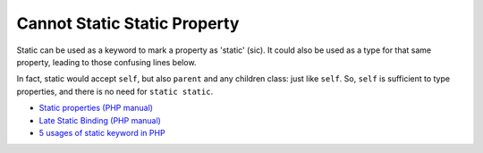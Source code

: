 .. _cannot-static-static-property:

Cannot Static Static Property
-----------------------------

.. meta::
	:description:
		Cannot Static Static Property: Static can be used as a keyword to mark a property as 'static' (sic).
	:twitter:card: summary_large_image
	:twitter:site: @exakat
	:twitter:title: Cannot Static Static Property
	:twitter:description: Cannot Static Static Property: Static can be used as a keyword to mark a property as 'static' (sic)
	:twitter:creator: @exakat
	:twitter:image:src: https://php-tips.readthedocs.io/en/latest/_images/static_static_property.png
	:og:image: https://php-tips.readthedocs.io/en/latest/_images/static_static_property.png
	:og:title: Cannot Static Static Property
	:og:type: article
	:og:description: Static can be used as a keyword to mark a property as 'static' (sic)
	:og:url: https://php-tips.readthedocs.io/en/latest/tips/static_static_property.html
	:og:locale: en

.. raw:: html

	<script type="application/ld+json">{"@context":"https:\/\/schema.org","@graph":[{"@type":"WebPage","@id":"https:\/\/php-tips.readthedocs.io\/en\/latest\/tips\/static_static_property.html","url":"https:\/\/php-tips.readthedocs.io\/en\/latest\/tips\/static_static_property.html","name":"Cannot Static Static Property","isPartOf":{"@id":"https:\/\/www.exakat.io\/"},"datePublished":"Mon, 13 Nov 2023 18:38:42 +0000","dateModified":"Mon, 13 Nov 2023 18:38:42 +0000","description":"Static can be used as a keyword to mark a property as 'static' (sic)","inLanguage":"en-US","potentialAction":[{"@type":"ReadAction","target":["https:\/\/php-tips.readthedocs.io\/en\/latest\/tips\/static_static_property.html"]}]},{"@type":"WebSite","@id":"https:\/\/www.exakat.io\/","url":"https:\/\/www.exakat.io\/","name":"Exakat","description":"Smart PHP static analysis","inLanguage":"en-US"}]}</script>

Static can be used as a keyword to mark a property as 'static' (sic). It could also be used as a type for that same property, leading to those confusing lines below.

In fact, static would accept ``self``, but also ``parent`` and any children class: just like ``self``. So, ``self`` is sufficient to type properties, and there is no need for ``static static``.

.. image:: ../images/static_static_property.png

* `Static properties (PHP manual) <https://www.php.net/manual/en/language.oop5.static.php#language.oop5.static.properties>`_
* `Late Static Binding (PHP manual) <https://www.php.net/manual/en/language.oop5.late-static-bindings.php#language.oop5.late-static-bindings>`_
* `5 usages of static keyword in PHP <https://www.exakat.io/en/5-usages-of-static-keyword-in-php/>`_


